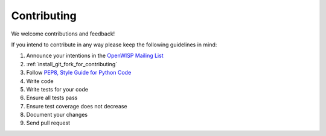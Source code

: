 ============
Contributing
============

We welcome contributions and feedback!

If you intend to contribute in any way please keep the following guidelines in mind:

1. Announce your intentions in the `OpenWISP Mailing List <https://groups.google.com/d/forum/openwisp>`_
2. :ref:`install_git_fork_for_contributing`
3. Follow `PEP8, Style Guide for Python Code <http://www.python.org/dev/peps/pep-0008/>`_
4. Write code
5. Write tests for your code
6. Ensure all tests pass
7. Ensure test coverage does not decrease
8. Document your changes
9. Send pull request

.. raw:: html

    <p>
        <iframe src="https://nodeshot.org/github-btn.html?user=openwisp&amp;repo=netjsonconfig&amp;type=watch&amp;count=true&amp;size=large" frameborder="0" scrolling="0" width="120" height="33"></iframe>
        <iframe src="https://nodeshot.org/github-btn.html?user=openwisp&amp;repo=netjsonconfig&amp;type=fork&amp;count=true&amp;size=large" frameborder="0" scrolling="0" width="120" height="33"></iframe>
    </p>
